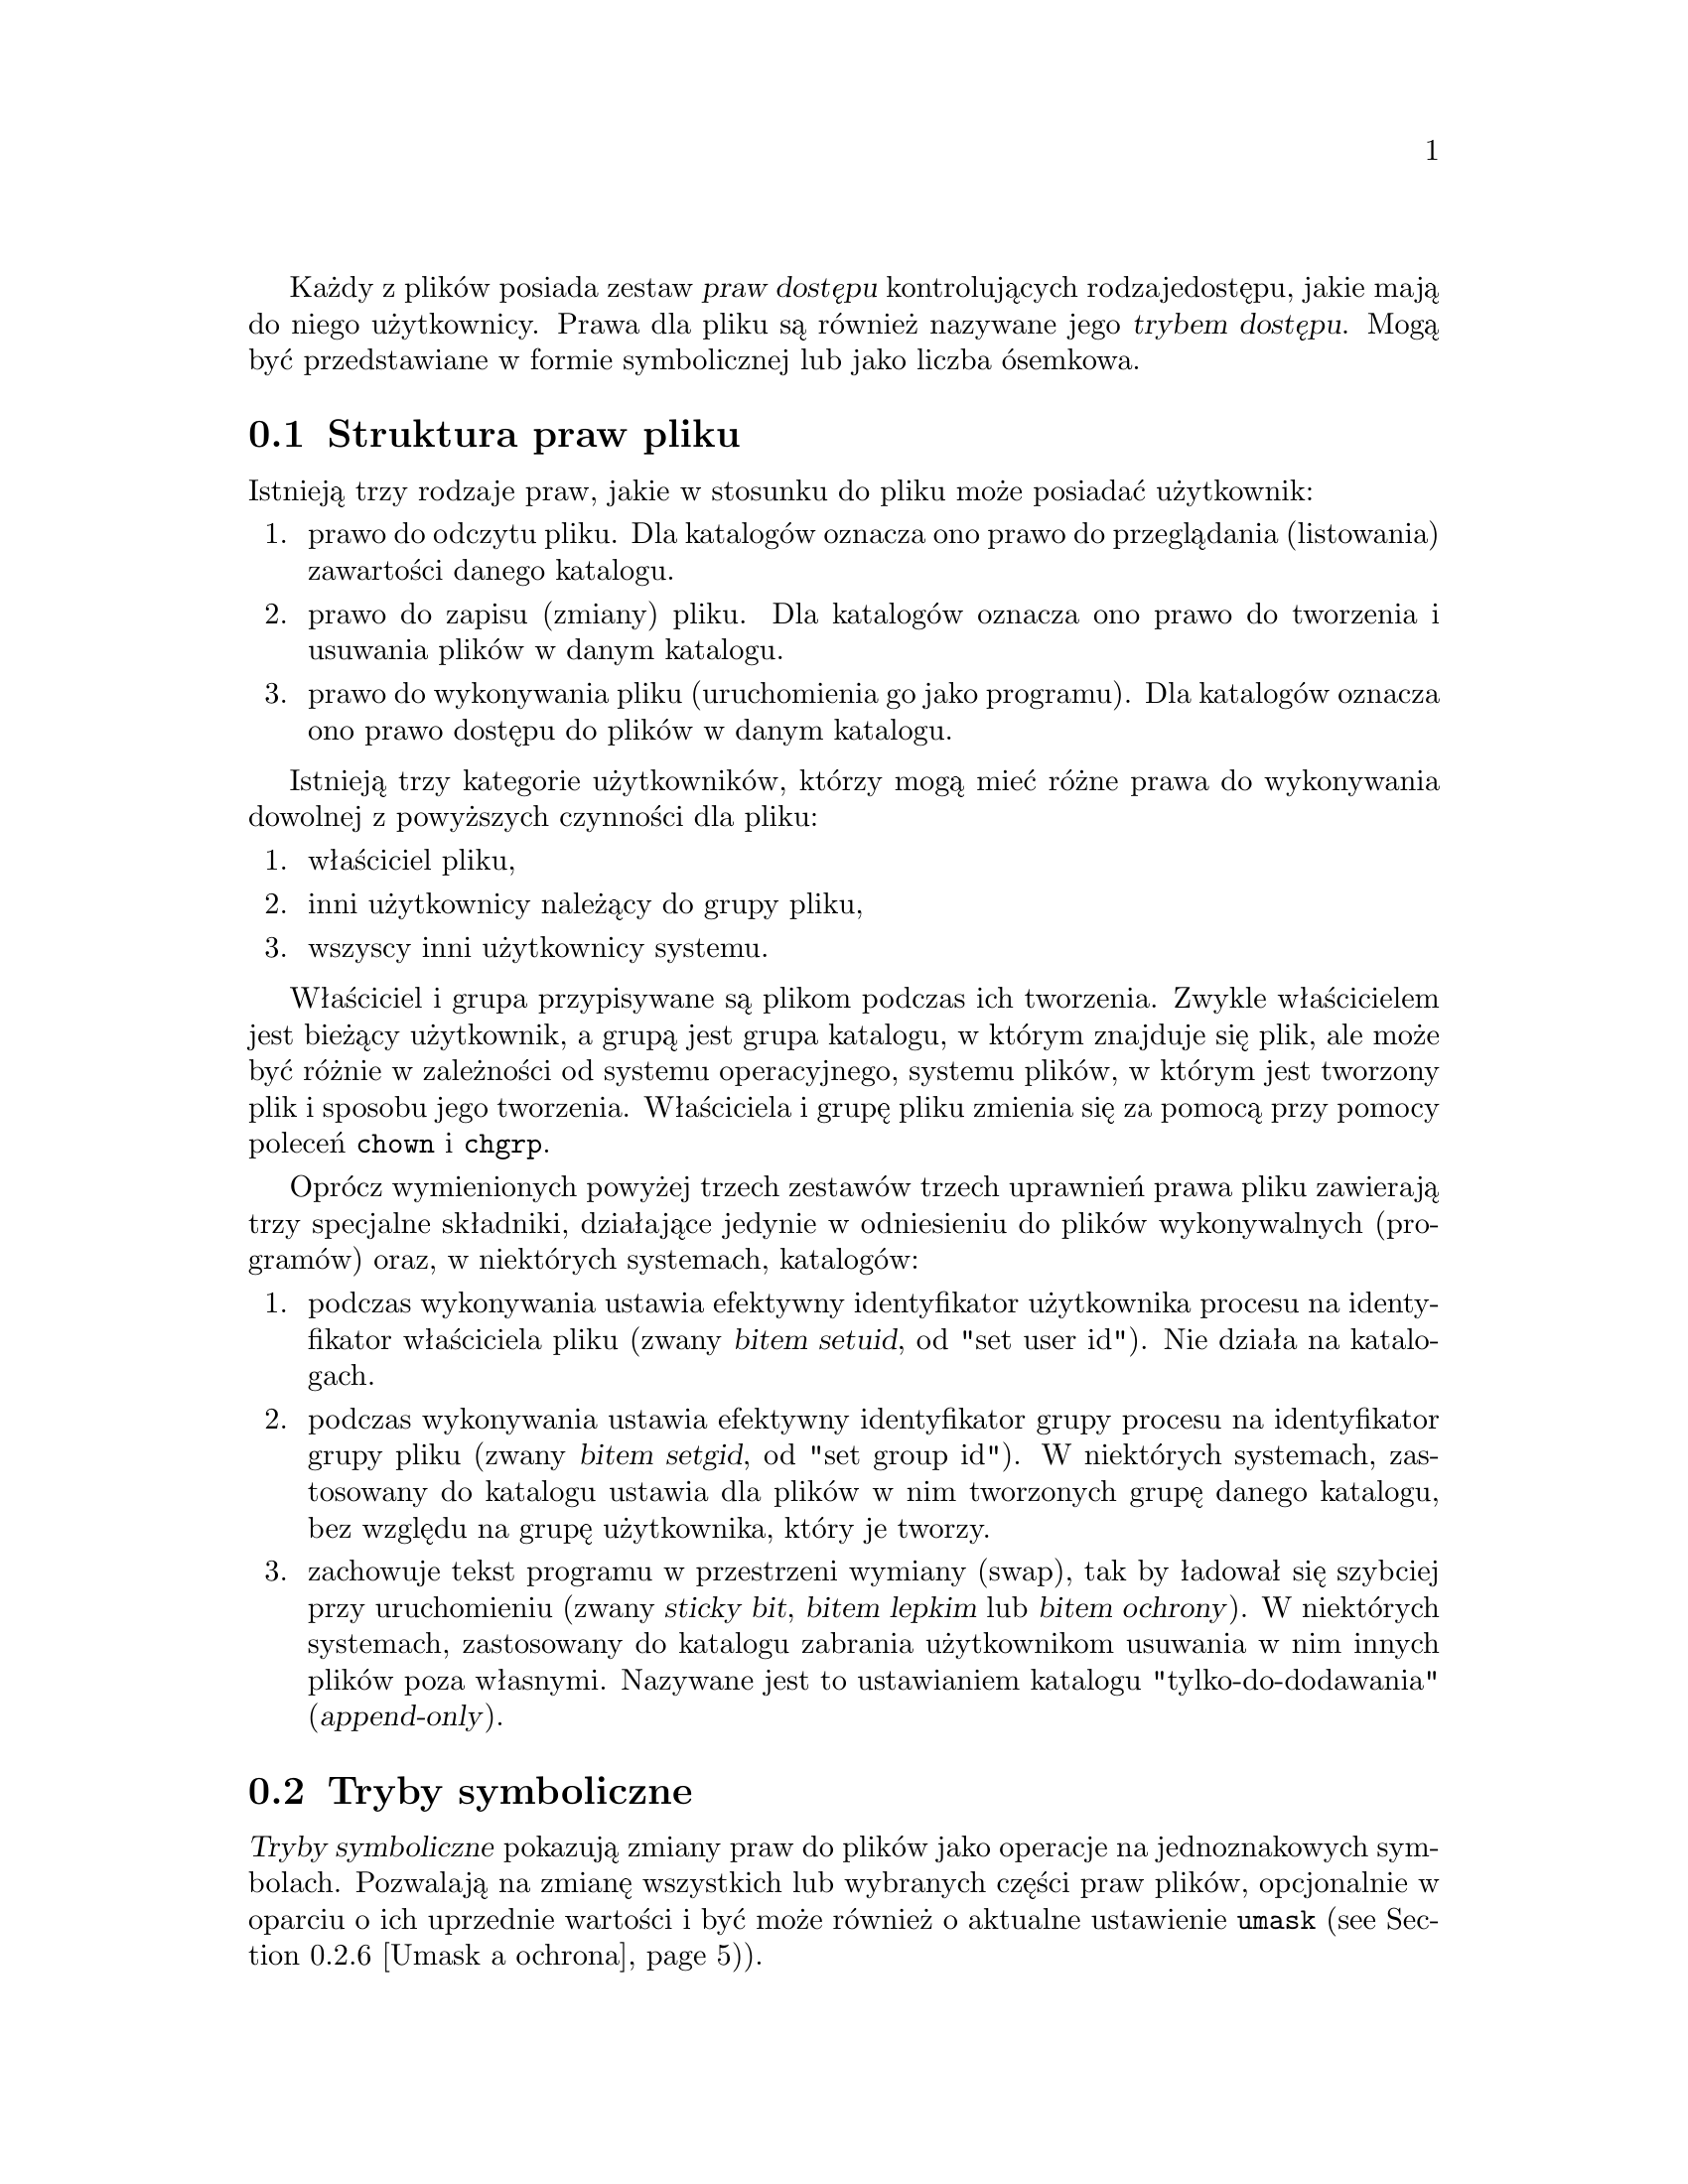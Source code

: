 Każdy z plików posiada zestaw @dfn{praw dostępu} kontrolujących rodzaje
dostępu, jakie mają do niego użytkownicy. Prawa dla pliku są również nazywane
jego @dfn{trybem dostępu}. Mogą być przedstawiane w formie symbolicznej lub
jako liczba ósemkowa.

@menu
* Struktura trybu dostępu::     Struktura praw pliku.
* Tryby symboliczne::           Mnemoniczna reprezentacja praw.
* Tryby numeryczne::            Prawa jako liczby ósemkowe.
@end menu

@node Struktura trybu dostępu
@section Struktura praw pliku

Istnieją trzy rodzaje praw, jakie w stosunku do pliku może posiadać
użytkownik:

@enumerate
@item
@cindex odczytu, prawo
prawo do odczytu pliku. Dla katalogów oznacza ono prawo do przeglądania
(listowania) zawartości danego katalogu.
@item
@cindex zapisu, prawo
prawo do zapisu (zmiany) pliku. Dla katalogów oznacza ono prawo do
tworzenia i usuwania plików w danym katalogu.
@item
@cindex wykonywania, prawo
prawo do wykonywania pliku (uruchomienia go jako programu). Dla katalogów
oznacza ono prawo dostępu do plików w danym katalogu.
@end enumerate

Istnieją trzy kategorie użytkowników, którzy mogą mieć różne prawa
do wykonywania dowolnej z powyższych czynności dla pliku:

@enumerate
@item
właściciel pliku,
@item
inni użytkownicy należący do grupy pliku,
@item
wszyscy inni użytkownicy systemu.
@end enumerate

@cindex właściciel pliku, domyślny
@cindex grupa pliku, domyślna
Właściciel i grupa przypisywane są plikom podczas ich tworzenia. Zwykle
właścicielem jest bieżący użytkownik, a grupą jest grupa katalogu, w którym
znajduje się plik, ale może być różnie w zależności od systemu operacyjnego,
systemu plików, w którym jest tworzony plik i sposobu jego tworzenia.
Właściciela i grupę pliku zmienia się za pomocą przy pomocy poleceń
@code{chown} i @code{chgrp}.

Oprócz wymienionych powyżej trzech zestawów trzech uprawnień prawa pliku
zawierają trzy specjalne składniki, działające jedynie w odniesieniu do plików
wykonywalnych (programów) oraz, w niektórych systemach, katalogów:

@enumerate
@item
@cindex setuid
podczas wykonywania ustawia efektywny identyfikator użytkownika procesu
na identyfikator właściciela pliku (zwany @dfn{bitem setuid},
od "set user id"). Nie działa na katalogach.
@item
@cindex setgid
podczas wykonywania ustawia efektywny identyfikator grupy procesu
na identyfikator grupy pliku (zwany @dfn{bitem setgid}, od "set group id").
W niektórych systemach, zastosowany do katalogu ustawia dla plików w nim
tworzonych grupę danego katalogu, bez względu na grupę użytkownika, który
je tworzy.
@item
@cindex sticky
@cindex bit ochrony
@cindex ochrony, bit
@cindex przestrzeń wymiany, zachowywanie obrazu tekstu
@cindex obraz tekstu, zachowywanie w przestrzeni wymiany
@cindex katalogi tylko-do-dodwania
@cindex katalogi append-only
zachowuje tekst programu w przestrzeni wymiany (swap), tak by ładował
się szybciej przy uruchomieniu (zwany @dfn{sticky bit}, @dfn{bitem lepkim}
lub @dfn{bitem ochrony}).
W niektórych systemach, zastosowany do katalogu zabrania użytkownikom
usuwania w nim innych plików poza własnymi. Nazywane jest to ustawianiem
katalogu "tylko-do-dodawania" (@dfn{append-only}).
@end enumerate

@node Tryby symboliczne
@section Tryby symboliczne

@cindex symboliczne, tryby dostępu
@cindex tryby symboliczne
@dfn{Tryby symboliczne} pokazują zmiany praw do plików jako operacje
na jednoznakowych symbolach. Pozwalają na zmianę wszystkich lub wybranych
części praw plików, opcjonalnie w oparciu o ich uprzednie wartości i być może
również o aktualne ustawienie @code{umask} (@pxref{Umask a ochrona})).

Formatem trybów symbolicznych jest:

@example
@r{[}ugoa@dots{}@r{][[}+-=@r{][}rwxXstugo@dots{}@r{]}@dots{}@r{][},@dots{}@r{]}
@end example

Poniższe sekcje opisują operatory i inne szczegóły dotyczące trybów
symbolicznych.

@menu
* Nadawanie praw::               Podstawowe operacje na prawach dostępu.
* Kopiowanie praw::              Kopiowanie istniejących praw.
* Zmiana praw specjalnych::      Prawa specjalne.
* Warunkowa wykonywalność::      Warunkowa zmiana prawa wykonywalności.
* Dokonywanie wielu zmian::      Wykonywanie wielu zmian na raz.
* Umask a ochrona::              Efekt działania umask.
@end menu

@node Nadawanie praw
@subsection Nadawanie praw dostępu

Podstawowymi operacjami symbolicznymi na prawach pliku są dodawanie,
usuwanie i nadawanie praw, jakie mają pewni użytkownicy do czytania, zapisu
i wykonywania pliku. Operacje te mają następujący format:

@example
@var{użytkownicy} @var{operacja} @var{prawa}
@end example

@noindent
Spacje pomiędzy powyższymi trzema częściami pokazano wyłącznie dla czytelności
-- tryby symboliczne nie mogą zawierać spacji.

Część @var{użytkownicy} mówi, jakim użytkownikom zmieniany jest dostęp
do pliku. Składa się z jednej lub więcej liter (może też być pusta;
@pxref{Umask a ochrona}, gdzie opisano, co wówczas się dzieje).
Kiedy podano więcej niż jedną z tych liter, ich kolejność nie ma znaczenia.

@table @code
@item u
@cindex prawa dostępu właściciela pliku
(user) użytkownik, który jest właścicielem pliku
@item g
@cindex prawa dostępu grupy
(group) inni użytkownicy należący do grupy pliku
@item o
@cindex prawa dostępu innych użytkowników
(other) inni użytkownicy systemu;
@item a
(all) wszyscy użytkownicy; to samo co @samp{ugo}.
@end table

Część @var{operacja} mówi, jak zmienić zadanym użytkownikom prawa dostępu
do pliku, i jest jednym z następujących symboli:

@table @code
@item +
@cindex dodawanie praw dostępu
dodaje @var{prawa} do dowolnych praw pliku, jakie mają
już @var{użytkownicy}. Następuje uzupełnienie już posiadanych praw o podane.
@item -
@cindex usuwanie praw dostępu
@cindex odejmowanie praw dostępu
usuwa @var{prawa} spośród dowolnych praw pliku, jakie mają
już @var{użytkownicy}.
@item =
@cindex ustalanie praw dostępu
nadaje podane @var{prawa} jako jedyne prawa pliku, jakie powinni mieć do
niego @var{użytkownicy}. Usuwa ewentualne uprzednie prawa.
@end table

Część @var{prawa} mówi, jaki rodzaj dostępu do pliku powinien zostać zmieniony;
jest to zero lub więcej poniższych liter. Tak jak w przypadku części
@var{użytkownicy}, kolejność liter, jeśli jest więcej niż jedna, nie ma
znaczenia. Pominięcie części @var{prawa} przydatne jest tylko z operacją
@samp{=}, gdzie nie daje ona @var{użytkownikom} żadnego dostępu do pliku.

@table @code
@item r
@cindex prawo odczytu, symboliczne
prawo do odczytu (read) pliku
@item w
@cindex prawo zapisu, symboliczne
prawo do zapisu (write) pliku
@item x
@cindex prawo wykonywania, symboliczne
prawo do wykonywania (execution) pliku
@end table

Na przykład, aby dać każdemu prawo do odczytu i zapisu pliku, ale nie do
jego wykonywania, należy posłużyć się:

@example
a=rw
@end example

Usunięcie prawa zapisu dla wszystkich użytkowników innych niż właściciel pliku
można zrealizować przez:

@example
go-w
@end example

@noindent
Powyższe polecenie nie zmieni dostępu, jaki ma do pliku jego właściciel, nie
nie ma też wpływu na to, czy inni użytkownicy mogą czytać bądź wykonywać plik.

Chcąc nie dać nikomu poza właścicielem pliku żadnych praw do niego, można
posłużyć się podanym poniżej trybem. Inni użytkownicy mogą nadal usunąć plik,
jeżeli mają prawo zapisu w katalogu, w którym się on znajduje.

@example
go=
@end example

@noindent
Innym sposobem określenia tego samego jest:

@example
og-rxw
@end example

@node Kopiowanie praw
@subsection Kopiowanie istniejących praw

@cindex kopiowanie istniejących praw dostępu
@cindex prawa dostępu, kopiowanie istniejących
Można ustalić prawa pliku w oparciu o jego prawa już istniejące. By to zrobić
wystarczy zamiast stosowania @samp{r}, @samp{w} czy @samp{x} po operatorze użyć
liter @samp{u}, @samp{g} lub @samp{o}. Na przykład tryb
@example
o+g
@end example
@noindent
dodaje prawa dla użytkowników, którzy należą do grupy pliku do praw, jakie
posiadają inni użytkownicy pliku. Zatem, jeśli plik początkowo miał tryb 644
(@samp{rw-rw-r--}), to powyższe dopisanie zmieni mu tryb na 666
(@samp{rw-rw-rw-}).
Jeżeli tryb początkowo miał tryb 741 (@samp{rwxr----x}), to nastąpi
zmiana na tryb 745 (@samp{rwxr--r-x}). Operacje @samp{-} i @samp{=} działają
analogicznie.

@node Zmiana praw specjalnych
@subsection Zmiana praw specjalnych

@cindex zmiana praw specjalnych
Oprócz zmiany praw odczytu, zapisu i wykonywania pliku, można zmienić także
jego prawa specjalne.  @xref{Struktura trybu dostępu}, gdzie znajduje się ich
krótki opis.

W celu zmiany prawa pliku ustawiającego identyfikator użytkownika przy wykonaniu
należy użyć litery @samp{u} w części @var{użytkownicy} trybu symbolicznego oraz
@samp{s} w części @var{prawa}.

W celu zmiany prawa pliku ustawiającego identyfikator grupy przy wykonaniu
należy użyć litery @samp{g} w części @var{użytkownicy} trybu symbolicznego
oraz @samp{s} w części @var{prawa}.

W celu zmiany prawa pliku decydującego o pozostawieniu tekstu programu na
urządzeniu wymiany (swap), należy użyć litery @samp{o} w części @var{użytkownicy}
trybu symbolicznego oraz @samp{t} w części @var{prawa}.

Na przykład, chcąc dodać prawo ustawiania ID użytkownika dla programu, można
skorzystać z trybu

@example
u+s
@end example

Usunąć mu zarówno prawo ustawiania ID użytkownika jak i grupy, można trybem:

@example
ug-s
@end example

Użycie trybu

@example
o+t
@end example

spowoduje z kolei zachowanie programu na urządzeniu wymiany.

Pamiętaj, że prawa specjalne działają tylko w odniesieniu do plików
wykonywalnych, plus, w niektórych systemach, katalogach (w tym przypadku
mają inne znaczenie; @pxref{Struktura trybu dostępu}. Użycie @samp{a} w części
@var{użytkownicy} trybu symbolicznego nie powoduje zmian praw specjalnych.
Zatem,

@example
a+s
@end example

@noindent
@emph{nic nie robi}. Musisz użyć jawnie @samp{u}, @samp{g} lub @samp{o}
by zmienić prawa specjalne. Również kombinacje @samp{u+t}, @samp{g+t}
i @samp{o+s} nic nie robią.

Operator @samp{=} niezbyt się przydaje przy prawach specjalnych.
Na przykład, tryb:

@example
o=t
@end example

@noindent
spowoduje zachowanie pliku na urządzeniu wymiany, ale równocześnie usunie
wszystkie prawa odczytu, zapisu i wykonania, które mogli mieć wcześniej
użytkownicy nie należący do grupy pliku.

@node Warunkowa wykonywalność
@subsection Warunkowa wykonywalność

@cindex warunkowa wykonywalność
Istnieje jeszcze jeden specjalny typ praw symbolicznych: jeśli użyje się
@samp{X} zamiast @samp{x}, to prawo wykonywania jest zmieniane tylko wtedy,
gdy plik ma już prawo wykonywania lub jest to katalog. Zmienia on prawa
wykonywania dla katalogów nawet, jeśli uprzednio nie miały nadanego
żadnego prawa wykonywania.

Na przykład, ten tryb:

@example
a+X
@end example

@noindent
daje wszystkim użytkownikom prawo wykonywania plików (lub przeszukiwania
katalogów) jeśli ktoś już wcześniej je posiadał.

@node Dokonywanie wielu zmian
@subsection Dokonywanie wielu zmian

@cindex wiele równoczesnych zmian w prawach plików
Format trybów symbolicznych jest faktycznie bardziej złożony, niż opisano
to powyżej (@pxref{Nadawanie praw}). Udostępnia on dwa sposoby
dokonywania wielu zmian w prawach plików.

Sposób pierwszy polega na wielokrotnym określeniu części @var{operacja}
i @var{prawo} po części @var{użytkownicy} trybu symbolicznego.

Na przykład, tryb:

@example
og+rX-w
@end example

@noindent
daje użytkownikom innym niż właściciel pliku prawo odczytu oraz, jeśli jest
to katalog lub ktoś już ma prawo wykonywania tego pliku, daje im prawo
wykonywania; równocześnie odbiera im prawo zapisu tego pliku. Nie ma to
wpływu na prawa, jakie posiada do niego właściciel pliku. Powyższy tryb
jest równoważnikiem dwu trybów:

@example
og+rX
og-w
@end example

Drugi sposób dokonywania wielu zmian polega na określeniu więcej niż jednego
prostego trybu symbolicznego, oddzielonego od poprzedniego przecinkiem.
Na przykład, ten tryb:

@example
a+r,go-w
@end example

@noindent
nadaje każdemu prawo do odczytu pliku i usuwa prawo zapisu wszystkim
użytkownikom oprócz jego właściciela. Inny przykład:

@example
u=rwx,g=rx,o=
@end example

@noindent
nadaje wprost wszystkie nie-specjalne prawa pliku. (Nie daje użytkownikom
spoza grupy w ogóle żadnych praw do pliku.)

Opisane dwie metody mogą być ze sobą łączone. Ten tryb

@example
a+r,g+x-w
@end example

@noindent
daje wszystkim użytkownikom prawo odczytu pliku, użytkownikom należącym
do grupy pliku również prawo jego wykonywania, ale bez prawa zapisu.
Powyższy tryb można zapisać na kilka różnych sposobów. Innym sposobem jest:

@example
u+r,g+rx,o+r,g-w
@end example

@node Umask a ochrona
@subsection Umask a ochrona

@cindex umask a prawa dostępu
@cindex prawa dostępu a umask
Jeśli w trybie symbolicznym pominięto część określającą użytkowników, to
domyślnie jest ona przyjmowana za @samp{a} (dotyczy wszystkich użytkowników),
z wyjątkiem tego, że prawa @emph{ustawione} w zmiennej systemowej @code{umask}
@emph{nie są zmieniane}. Wartość @code{umask} można zmienić za pomocą
polecenia @code{umask}. Wartość domyślna tej zmiennej jest różna dla różnych
systemów.

@cindex rozdawanie praw dostępu
Pominięcie części @var{użytkownicy} trybu symbolicznego nie jest na ogół
użyteczne przy operacjach innych niż @samp{+}. Przydaje się przy @samp{+},
gdyż pozwala na użycie @code{umask} jako łatwo dostosowywalnej ochrony
przeciw rozdawaniu większych praw do plików niż faktycznie zamierzasz.

Na przykład, jeśli @code{umask} ma wartość 2, co usuwa prawa zapisu dla
użytkowników nie należących do grupy pliku, to tryb:

@example
+w
@end example

@noindent
dodaje prawo zapisu do pliku jego właścicielowi i innym użytkownikom należącym
do grupy pliku, ale @emph{nie} pozostałym użytkownikom.
Inaczej jest w przypadku trybu:

@example
a+w
@end example

@noindent
ignoruje on @code{umask} i @emph{daje} prawo zapisu do pliku wszystkim
użytkownikom.

@node Tryby numeryczne
@section Tryby numeryczne

@cindex numeryczne tryby dostępu
@cindex tryby dostępu, numeryczne
@cindex prawa dostępu do plików, numeryczne
@cindex liczby ósemkowe jako tryby plików
Prawa pliku są wewnętrznie zapisywane jako liczby całkowite.
Zamiast podawać tryb symbolicznie, można podać liczbę ósemkową (o podstawie
układu równej 8), odpowiadającą wewnętrznej reprezentacji nowego trybu.
Liczba ta jest zawsze interpretowana jako ósemkowa -- nie ma potrzeby dodawania
początkowego 0, tak jak w C. Tryb 0055 jest tym samym, co tryb 55.

Tryb liczbowy jest zwykle krótszy w zapisie niż odpowiadający mu tryb
symboliczny. Jego ograniczeniem jest jednak to, że nie można przy jego
określaniu korzystać z poprzednich praw pliku -- można jedynie nadawać
je bezwzględnie.

W większości systemów prawa nadane użytkownikowi, innym użytkownikom grupy
pliku i pozostałym użytkownikom spoza grupy są przechowywane jako trójki bitów,
każda przedstawiana przez jedną cyfrę ósemkową. Trzy prawa specjalne są także
zapamiętywane w pojedynczych bitach i zbiorczo reprezentowane są osobną
cyfrą ósemkową.
Układ bitów, poczynając od najmniejszej wartości, pokazano poniżej:

@example
Wartość  Odpowiednie
trybu    prawo dostępu

          Pozostali użytkownicy spoza grupy pliku:
   1      wykonanie (x)
   2      zapis (w)
   4      odczyt (r)

          Inni użytkownicy należący do grupy pliku:
  10      wykonanie (x)
  20      zapis (w)
  40      odczyt (r)

          Właściciel pliku:
 100      wykonanie (x)
 200      zapis (w)
 400      odczyt (r)

          Prawa specjalne:
1000      zachowuje obraz na urządzeniu wymiany
2000      ustawia ID grupy przy wykonaniu
4000      ustawia ID użytkownika przy wykonaniu
@end example

Na przykład, tryb liczbowy 4755 odpowiada trybowi symbolicznemu
@samp{u=rwxs,go=rx}, zaś tryb 664 trybowi @samp{ug=rw,o=r}.
Numeryczny tryb 0 odpowiada symbolicznemu @samp{ugo=}.
